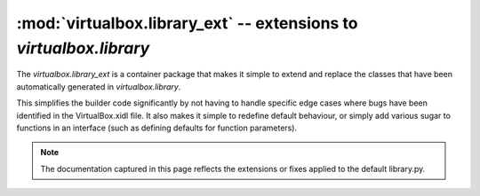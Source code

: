 :mod:`virtualbox.library_ext` -- extensions to *virtualbox.library*
===================================================================

.. module:: virualbox.library_ext
    :synopsis: pyvbox
.. moduleauthor:: Michael Dorman <mjdorma+pyvbox@gmail.com>
.. sectionauthor:: Michael Dorman <mjdorma+pyvbox@gmail.com>

.. :py:mod:: virtualbox.library_ext

The `virtualbox.library_ext` is a container package that makes it simple to
extend and replace the classes that have been automatically generated in
`virtualbox.library`.  

This simplifies the builder code significantly by not having to handle
specific edge cases where bugs have been identified in the VirtualBox.xidl
file.  It also makes it simple to redefine default behaviour, or simply add
various sugar to functions in an interface (such as defining defaults for
function parameters). 


.. note:: 

    The documentation captured in this page reflects the extensions or fixes
    applied to the default library.py.   


.. py:class:: IVirtualBox([interface, manager])

    The VirtualBox interface object is the primary interface into VirtualBox's
    COM API.  The default constructor can take a `library.Interface` object or
    a `virtualbox.Manager` object.

    .. method:: set_on_snapshot_deleted(callback)

        The *callback* function is called on a snapshot deleted event and
        receives a *ISnapshotDeletedEvent* object. 

        :: 
            
            def callback(event):
                print(event.snapshot_id)

            vbox = virtualbox.VirtualBox()
            vbox.set_on_snapshot_deleted(callback)
 
    .. method:: set_on_snapshot_taken(callback)

        The *callback* function is called on a snapshot taken event and
        receives a *ISnapshotTakenEvent* object. 

        :: 
                    
            def callback(event):
                print(event.snapshot_id)

            vbox = virtualbox.VirtualBox()
            vbox.set_on_snapshot_taken(callback)

    .. method:: set_on_snapshot_changed(callback)

        The *callback* function is called on a snapshot changed event and
        receives a *ISnapshotChangedEvent* object. 

        :: 
                    
            def callback(event):
                print(event.snapshot_id)

            vbox = virtualbox.VirtualBox()
            vbox.set_on_snapshot_changed(callback)

    .. method:: set_on_guest_property_changed(callback)

        The *callback* function is called on a guest property changed event and
        receives a *IGuestPropertyChangedEvent* object.

        :: 
                    
            def callback(event):
                print("%s %s %s" % (event.name, event.value, event.flags))

            vbox = virtualbox.VirtualBox()
            vbox.set_on_guest_property_changed(callback)


.. py:class:: ISession()

    Just like the *IVirtualBox* interface the *ISession* can be bootstrapped
    from a *virtualbox.Manager* object.  This is special in that it represents
    a client process and allows for locking virtual machines. 

    To reduce complexity over management of an *ISession* lock, the base class
    has been extended to implement the *context management protocol*.  

    Using an ISession object::

        vbox = virtualbox.VirtualBox()
        vm = vbox.find_machine('test_vm')
        with vm.create_session() as session:
            #do stuff with the session



.. py:class:: IGuest()

    .. method:: create_session(user, password, [domain, \
                                                session_name, timeout_ms])
        
        This method extends the default *IGuest.create_session* method by
        adding a polling block operation that waits for the guest session to be
        ready.   It also defaults the values of *domain* to '' and
        *session_name* to 'pyvbox'.

        If *timeout_ms* is not equal to 0, this method block until the session
        is ready and active for querying the Guest operating system.  This test
        is performed by polling for the existence of *C:\autoexec.bat* or
        */bin/sh*.  If the timeout is exceeded a VBoxError will be raised.

        Returns a IGuestSession object on completion. 

    .. method:: update_guest_addtions([source, arguments, flags])

        BUG FIX: This method fixes the bug in the definition for the
        *updateGuestAdditions* method.  In the API definition this function is
        defined to take a list of *arguments* but the implementation only takes
        *source* and *flags*.  

        As an extension to this method, *source* is now an optional arguemnt.
        If the *source* path for the update ISO is not provided, this method
        will attempt to find a copy of the VBoxGuestAdditions.iso file from the
        VirtualBox install path. 

        Returns an IProgress object


.. py:class:: IGuestSession()

    When an IGuestSession is created, it requires that the session is
    explicitly closed after its use.  This is done by calling the
    *IGuestSession.close* method.  To simply this behaviour, the default class
    has been extended to implement the *context management protocol*.

    Using an IGuestSession ojbect::

        guest = session.console.guest
        with guest.create_session('user', 'password') as guest_session:
            #do stuff with the guest session


    .. method:: execute(command, [arguments, stdin, environment, flags, \
                                  priority, affinity, timeout_ms])

        Execute a command in the guest

        
.. py:class:: IEventSource()

    .. method:: register_callback(callback, event_type)
        
        provide a helper function that wraps the *events.register_callback*
        method.  *callback* is the function to be called back when this
        *IEventSource* raises *event_type*. 



.. py:class:: IKeyboard()

    .. method:: put_keys([press_keys, hold_keys, press_delay])
        
        Press the keys listed by the *press_keys* list into the *IKeyboard*
        whilst holding down the *hold_keys*.  Control the press speed by
        defining the *press_delay* which is the number of milliseconds between
        each press.

        For a full list of defined keys, refer to::
        
            virtualbox.library.IKeyboard.SCANCODES.keys()
        
    .. method:: set_on_guest_keyboard(callback)

        The *callback* function is called when a guest keyboard event is
        raised and receives a *IGuestKeyboardEvent* object. 

        :: 
                    
            def callback(event):
                print(event.scancodes)

            session.console.keyboard.set_on_guest_keyboard(callback)


.. py:class:: IMouse()

    .. method:: set_on_guest_mouse(callback)

        The *callback* function is called when a mouse event is raised
        and receives a *IGuestMouseEvent* object.

        :: 
                    
            def callback(event):
                print(("%s %s %s" % (event.x, event.y, event.z)) 

            session.console.mouse.set_guest_mouse(callback)
        

.. py:class:: IProgress()

    .. method:: __str__()

        Returns a progress string in a human readable format.


.. py:class:: IMachine()

    .. method:: remove([delete])
        
        Unregister and delete this *Machine*.  If *delete* is set to False, the
        machine will only be detached and unregistered from the VBoxSvr.

    .. method:: clone([snapshot_name_or_id, \
                       mode, options, name, \
                       uuid, groups, basefolder, register])
                        
        Clone this *Machine*.  The options for this method have been setup to
        default create a linked clone.  Depending on the mode and the options
        VirtualBox will require the *Machine* to have different state. 

        To clone from a snapshot, the *snapshot_name_or_id* value needs to
        be defined.  This value can be either an ISnapshot object or a unicode
        or str value for the name or the id of a snapshot. 

        If *name* is not defined, the chosen name will be the name of this
        *Machine* concatenated with " Clone".  When deciding a final name, this
        method will check if the name already exists.  If it exists, it will
        automatically append " (N)" to the end of the name string where N is
        the number that did not exist. 

        To understand the complexities behind the options of this method,
        please read through the documentation for the
        *library.IVirtualBox.create_machine* and *library.IMachine.clone_to*
        methods. 

    .. method:: delete_config(media)
        
        BUG FIX:  This method fixes a bug in the interface definition for the
        default method name 'deleteConfig'.  As it turns out, the actual name
        implemented is 'delete'.

    .. method:: create_session([lock_type, session])

        A helper function to simplify the creation of a *ISession* lock over
        this *Machine*.  *lock_type* defaults to *library.LockType.shared*.
        If *session* is not passed in, a new ISession object is created and
        returned. 

    .. method:: launch_vm_process([session, type_p, environment])

        This method sets the default values for the original
        *IMachine.launch_vm_process*.  If *session* is not defined it will be
        created and on completion of the launch, will be unlocked.  *type_p* is
        set to default 'gui' and *environment* is set to default ''.


.. py:class:: IConsole()

    .. method:: restore_snapshot([snapshot])
        
        *snapshot* is now an optional argument.  If it is not supplied, an
        attempt to pull the *machine.current_snapshot* is made, if there is no
        snapshot available, an Exception is raised.

    .. method:: set_on_network_adapter_changed(callback)

        The *callback* function is called when a network adapter changed event
        is raised and receives a *INetworkAdapterChangedEvent* object. 

        :: 
                    
            def callback(event):
                adapter = event.network_adapter
                print("Enabled = %s, connected = %s" % (adapter.enabled,
                                                 adapter.cable_connected))

            session.console.set_on_network_adapter_changed(callback)
        

    .. method:: set_on_additions_state_changed(callback)

        The *callback* function is called when a change has occurred to the
        guest additions and receives a *IAdditionsStateChangedEvent* object.  A
        query to IGuest attributes is required to find out what has changed.  

        :: 
                    
            def callback(event):
                print("State changed in IGuest...")

            session.console.set_on_additions_state_changed(callback)


    .. method:: set_on_state_changed(callback)

        The *callback* function is called when a change has occurred to the
        state of the machine and receives a *IStateChangedEvent* object.

        :: 
                    
            def callback(event):
                print("State changed to %s" % event.state)

            session.console.set_on_state_changed(callback)


